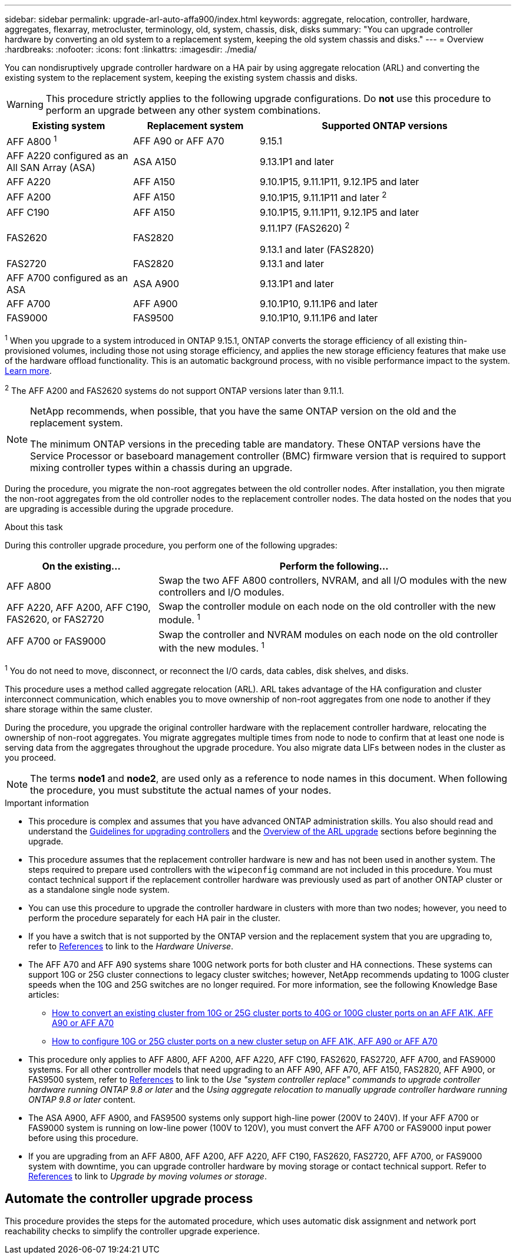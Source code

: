 ---
sidebar: sidebar
permalink: upgrade-arl-auto-affa900/index.html
keywords: aggregate, relocation, controller, hardware, aggregates, flexarray, metrocluster, terminology, old, system, chassis, disk, disks
summary: "You can upgrade controller hardware by converting an old system to a replacement system, keeping the old system chassis and disks."
---
= Overview
:hardbreaks:
:nofooter:
:icons: font
:linkattrs:
:imagesdir: ./media/

[.lead]
You can nondisruptively upgrade controller hardware on a HA pair by using aggregate relocation (ARL) and converting the existing system to the replacement system, keeping the existing system chassis and disks.

WARNING: This procedure strictly applies to the following upgrade configurations. Do *not* use this procedure to perform an upgrade between any other system combinations.

[cols=3*,options="header",cols="20,20,40"]
|===
|Existing system |Replacement system |Supported ONTAP versions
|AFF A800 ^1^
|AFF A90 or AFF A70
|9.15.1
|AFF A220 configured as an All SAN Array (ASA) 
|ASA A150
|9.13.1P1 and later
|AFF A220
|AFF A150
|9.10.1P15, 9.11.1P11, 9.12.1P5 and later
|AFF A200 
|AFF A150
a|9.10.1P15, 9.11.1P11 and later ^2^


|AFF C190
|AFF A150
|9.10.1P15, 9.11.1P11, 9.12.1P5 and later 

|FAS2620 
|FAS2820
a|9.11.1P7 (FAS2620) ^2^

9.13.1 and later (FAS2820)
|FAS2720 |FAS2820	
|9.13.1 and later
|AFF A700 configured as an ASA 
|ASA A900
|9.13.1P1 and later
|AFF A700 
|AFF A900
|9.10.1P10, 9.11.1P6 and later
|FAS9000 |FAS9500
|9.10.1P10, 9.11.1P6 and later
|===

^1^ When you upgrade to a system introduced in ONTAP 9.15.1, ONTAP converts the storage efficiency of all existing thin-provisioned volumes, including those not using storage efficiency, and applies the new storage efficiency features that make use of the hardware offload functionality. This is an automatic background process, with no visible performance impact to the system. https://docs.netapp.com/us-en/ontap/concepts/builtin-storage-efficiency-concept.html[Learn more^].

^2^ The AFF A200 and FAS2620 systems do not support ONTAP versions later than 9.11.1.

[NOTE]
====
NetApp recommends, when possible, that you have the same ONTAP version on the old and the replacement system.

The minimum ONTAP versions in the preceding table are mandatory. These ONTAP versions have the Service Processor or baseboard management controller (BMC) firmware version that is required to support mixing controller types within a chassis during an upgrade. 
====

During the procedure, you migrate the non-root aggregates between the old controller nodes. After installation, you then migrate the non-root aggregates from the old controller nodes to the replacement controller nodes. The data hosted on the nodes that you are upgrading is accessible during the upgrade procedure.

.About this task
During this controller upgrade procedure, you perform one of the following upgrades:

[cols=2*,options="header",cols="30,70"]
|===
|On the existing... |Perform the following...
|AFF A800
|Swap the two AFF A800 controllers, NVRAM, and all I/O modules with the new controllers and I/O modules.
|AFF A220, AFF A200, AFF C190, FAS2620, or FAS2720
|Swap the controller module on each node on the old controller with the new module. ^1^ 
|AFF A700 or FAS9000
|Swap the controller and NVRAM modules on each node on the old controller with the new modules. ^1^
|===

^1^ You do not need to move, disconnect, or reconnect the I/O cards, data cables, disk shelves, and disks.

This procedure uses a method called aggregate relocation (ARL). ARL takes advantage of the HA configuration and cluster interconnect communication, which enables you to move ownership of non-root aggregates from one node to another if they share storage within the same cluster.

During the procedure, you upgrade the original controller hardware with the replacement controller hardware, relocating the ownership of non-root aggregates. You migrate aggregates multiple times from node to node to confirm that at least one node is serving data from the aggregates throughout the upgrade procedure. You also migrate data LIFs between nodes in the cluster as you proceed.

NOTE: The terms *node1* and *node2*, are used only as a reference to node names in this document. When following the procedure, you must substitute the actual names of your nodes.

.Important information

* This procedure is complex and assumes that you have advanced ONTAP administration skills. You also should read and understand the link:guidelines_for_upgrading_controllers_with_arl.html[Guidelines for upgrading controllers] and the  link:overview_of_the_arl_upgrade.html[Overview of the ARL upgrade] sections before beginning the upgrade.
* This procedure assumes that the replacement controller hardware is new and has not been used in another system. The steps required to prepare used controllers with the `wipeconfig` command are not included in this procedure. You must contact technical support if the replacement controller hardware was previously used as part of another ONTAP cluster or as a standalone single node system.
* You can use this procedure to upgrade the controller hardware in clusters with more than two nodes; however, you need to perform the procedure separately for each HA pair in the cluster.
* If you have a switch that is not supported by the ONTAP version and the replacement system that you are upgrading to, refer to link:other_references.html[References] to link to the _Hardware Universe_.
* The AFF A70 and AFF A90 systems share 100G network ports for both cluster and HA connections. These systems can support 10G or 25G cluster connections to legacy cluster switches; however, NetApp recommends updating to 100G cluster speeds when the 10G and 25G switches are no longer required. For more information, see the following Knowledge Base articles:
** https://kb.netapp.com/on-prem/ontap/OHW/OHW-KBs/How_to_convert_an_existing_cluster_from_10G_or_25G_cluster_ports_to_40G_or_100G_cluster_ports_on_an_AFF_A1K_AFF_A90_or_AFF_A70[How to convert an existing cluster from 10G or 25G cluster ports to 40G or 100G cluster ports on an AFF A1K, AFF A90 or AFF A70^]
** https://kb.netapp.com/?title=on-prem%2Fontap%2FOHW%2FOHW-KBs%2FHow_to_configure_10G_or_25G_cluster_ports_on_a_new_cluster_setup_on_AFF_A1K%252C_AFF_A90_or_AFF_A70[How to configure 10G or 25G cluster ports on a new cluster setup on AFF A1K, AFF A90 or AFF A70^]
* This procedure only applies to AFF A800, AFF A200, AFF A220, AFF C190, FAS2620, FAS2720, AFF A700, and FAS9000 systems. For all other controller models that need upgrading to an AFF A90, AFF A70, AFF A150, FAS2820, AFF A900, or FAS9500 system, refer to link:other_references.html[References] to link to the _Use "system controller replace" commands to upgrade controller hardware running ONTAP 9.8 or later_ and the _Using aggregate relocation to manually upgrade controller hardware running ONTAP 9.8 or later_ content.
* The ASA A900, AFF A900, and FAS9500 systems only support high-line power (200V to 240V). If your AFF A700 or FAS9000 system is running on low-line power (100V to 120V), you must convert the AFF A700 or FAS9000 input power before using this procedure.
* If you are upgrading from an AFF A800, AFF A200, AFF A220, AFF C190, FAS2620, FAS2720, AFF A700, or FAS9000 system with downtime, you can upgrade controller hardware by moving storage or contact technical support. Refer to link:other_references.html[References] to link to _Upgrade by moving volumes or storage_.

== Automate the controller upgrade process
This procedure provides the steps for the automated procedure, which uses automatic disk assignment and network port reachability checks to simplify the controller upgrade experience.

// 2024 APR 16, AFFFASDOC-32
// 2023 AUG 29, AFFFASDOC-78
// 2023 MAY 29, AFFFASDOC-39
// 2023 MAY 22, BURT 1542232
// 2023 MAY 22, BURT 1531220
// 2022 JAN 30, BURT 1523106
// 2022 APR 26, BURT 1452254
